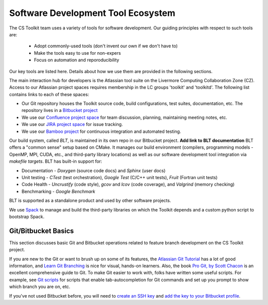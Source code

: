 .. ##
.. ## Copyright (c) 2016, Lawrence Livermore National Security, LLC.
.. ##
.. ## Produced at the Lawrence Livermore National Laboratory.
.. ##
.. ## All rights reserved.
.. ##
.. ## This file cannot be distributed without permission and
.. ## further review from Lawrence Livermore National Laboratory.
.. ##

.. _tooleco-label:

======================================================
Software Development Tool Ecosystem
======================================================

The CS Toolkit team uses a variety of tools for software development. Our
guiding principles with respect to such tools are:

  * Adopt commonly-used tools (don't invent our own if we don't have to)
  * Make the tools easy to use for non-expers
  * Focus on automation and reporoducibility

Our key tools are listed here. Details about how we use them are provided in 
the following sections.

The main interaction hub for developers is the Atlassian tool suite on the 
Livermore Computing Collaboration Zone (CZ). Access to our Atlassian project
spaces requires membership in the LC groups 'toolkit' and 'toolkitd'. The 
following list contains links to each of these spaces: 

* Our Git repository houses the Toolkit source code, build configurations, test suites, documentation, etc. The repository lives in a `Bitbucket project <https://https://lc.llnl.gov/bitbucket/projects/ATK>`_
* We use our `Confluence project space <https://lc.llnl.gov/confluence/display/ASCT/ASC+Simulation+CS+Toolkit+Home>`_ for team discussion, planning, maintaining meeting notes, etc.
* We use our `JIRA project space <https://lc.llnl.gov/jira/browse/ATK>`_ for issue tracking.
* We use our `Bamboo project <https://lc.llnl.gov/bamboo/browse/ASC>`_ for continuous integration and automated testing.

Our build system, called *BLT*, is maintained in its own repo in our 
Bitbucket project. **Add link to BLT documentation** BLT offers 
a "common sense" setup based on CMake. It manages our build environment 
(compilers, programming models - OpenMP, MPI, CUDA, etc., and third-party 
library locations) as well as our software development tool integration
via *makefile targets*. BLT has built-in support for:

* Documentation - *Doxygen* (source code docs) and *Sphinx* (user docs)
* Unit testing - *CTest* (test orchestration), *Google Test* (C/C++ unit tests), *Fruit* (Fortran unit tests)
* Code Health - *Uncrustify* (code style), *gcov* and *lcov* (code coverage), and *Valgrind* (memory checking)
* Benchmarking - *Google Benchmark*

BLT is supported as a standalone product and used by other software projects. 

We use `Spack <https:://github.com/LLNL/spack>`_ to manage and build the 
third-party libraries on which the Toolkit depends and a custom python 
script to bootstrap Spack.


--------------------------------------
Git/Bitbucket Basics
--------------------------------------

This section discusses basic Git and Bitbucket operations related to feature 
branch development on the CS Toolkit project. 

If you are new to the Git or want to brush up on some of its features, the 
`Atlassian Git Tutorial <https://www.atlassian.com/git/>`_ has a lot of good 
information, and `Learn Git Branching <http://learngitbranching.js.org/>`_ 
is nice for visual, hands-on learners. Also, the book 
`Pro Git, by Scott Chacon <https://git-scm.com/book/en/v2>`_ is an
excellent comprehensive guide to Git. To make Git easier to work with, folks 
have written some useful scripts. For example, see `Git scripts <https://github.com/git/git/tree/master/contrib/completion>`_ for scripts that enable 
tab-autocompletion for Git commands and set up you prompt to show which branch
you are on, etc.

If you've not used Bitbucket before, you will need to 
`create an SSH key <https://confluence.atlassian.com/bitbucketserver/creating-ssh-keys-776639788.html>`_ and `add the key to your Bitbucket profile <https://confluence.atlassian.com/bitbucketserver/ssh-user-keys-for-personal-use-776639793.html>`_.
